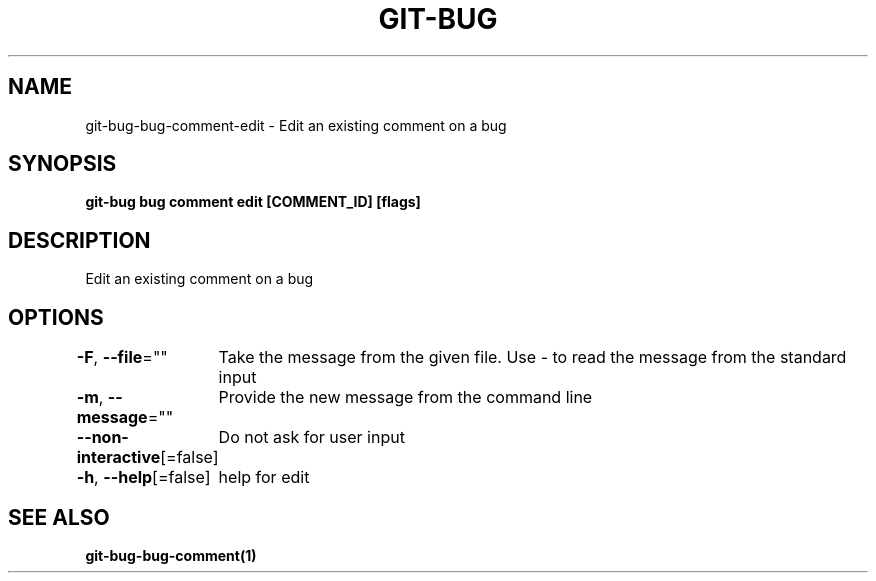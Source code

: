 .nh
.TH "GIT-BUG" "1" "Apr 2019" "Generated from git-bug's source code" ""

.SH NAME
.PP
git-bug-bug-comment-edit - Edit an existing comment on a bug


.SH SYNOPSIS
.PP
\fBgit-bug bug comment edit [COMMENT_ID] [flags]\fP


.SH DESCRIPTION
.PP
Edit an existing comment on a bug


.SH OPTIONS
.PP
\fB-F\fP, \fB--file\fP=""
	Take the message from the given file. Use - to read the message from the standard input

.PP
\fB-m\fP, \fB--message\fP=""
	Provide the new message from the command line

.PP
\fB--non-interactive\fP[=false]
	Do not ask for user input

.PP
\fB-h\fP, \fB--help\fP[=false]
	help for edit


.SH SEE ALSO
.PP
\fBgit-bug-bug-comment(1)\fP
